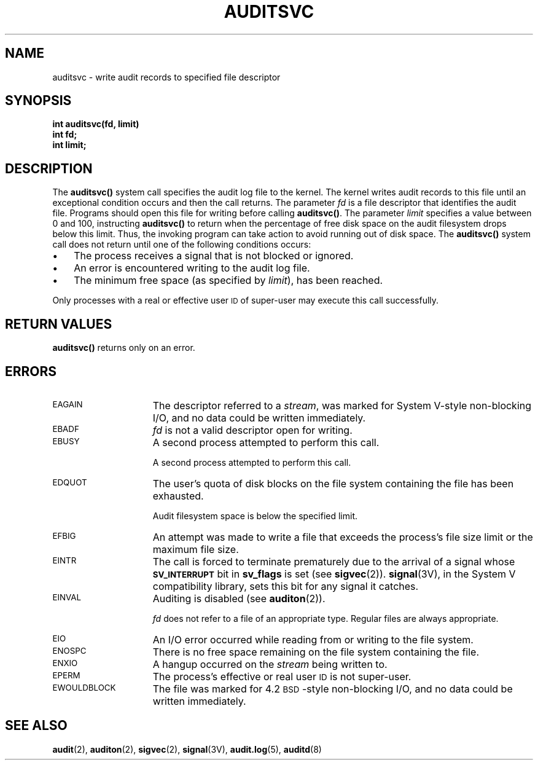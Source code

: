 .\" @(#)auditsvc.2 1.1 92/07/30 SMI;
.TH AUDITSVC 2 "21 January 1990"
.SH NAME
auditsvc \- write audit records to specified file descriptor
.SH SYNOPSIS
.nf
.ft B
int auditsvc(fd, limit)
int fd;
int limit;
.fi
.SH DESCRIPTION
.IX "auditsvc function" "" "\fLauditsvc()\fP function"
.LP
The
.B auditsvc(\|)
system call specifies the audit log file to the kernel.
The kernel writes audit records to this file until an exceptional
condition occurs and then the call returns.
The parameter
.I fd
is a file descriptor that identifies the audit file.
Programs should open this file for writing before calling
.BR auditsvc(\|) .
The parameter
.I limit
specifies a value between 0 and 100, instructing
.B auditsvc(\|)
to return when the percentage of free disk space
on the audit filesystem drops below this limit.
Thus, the invoking program can take action
to avoid running out of disk space.  The
.B auditsvc(\|)
system call does not return until one of
the following conditions occurs:
.TP 3
\(bu
The process receives a signal that is not blocked or ignored.
.TP
\(bu
An error is encountered writing to the audit log file.
.TP
\(bu
The minimum free space (as specified by
.IR limit ),
has been reached.
.LP
Only processes with a real or effective user
.SM ID
of super-user may execute this call successfully.
.SH RETURN VALUES
.LP
.B auditsvc(\|)
returns only on an error.
.SH ERRORS
.TP 15
.SM EAGAIN
The descriptor referred to a
.IR stream ,
was marked for System V-style non-blocking I/O,
and no data could be written immediately.
.TP
.SM EBADF
.I fd
is not a valid descriptor open for writing.
.TP
.SM EBUSY
A second process attempted to perform this call.
.IP
A second process attempted to perform this call.
.TP
.SM EDQUOT
The user's quota of disk blocks on the file system containing the
file has been exhausted.
.IP
Audit filesystem space is below the specified limit.
.TP
.SM EFBIG
An attempt was made to write a file that exceeds the process's
file size limit or the maximum file size.
.TP
.SM EINTR
The call is forced to terminate prematurely due to the arrival of a signal whose
.SB SV_INTERRUPT
bit in
.B sv_flags
is set  (see
.BR sigvec (2)).
.BR signal (3V),
in the System V compatibility library, sets this bit for any signal it catches.
.TP
.SM EINVAL
Auditing is disabled (see
.BR auditon (2)).
.IP
.I fd
does not refer to a file of an appropriate type.  Regular files are always
appropriate.
.TP
.SM EIO	
An I/O error occurred while reading from or writing to the file system.
.TP
.SM ENOSPC
There is no free space remaining on the file system containing the file.
.TP
.SM ENXIO
A hangup occurred on the
.I stream
being written to.
.TP
.SM EPERM
The process's effective or real user
.SM ID
is not super-user.
.TP
.SM EWOULDBLOCK
The file was marked for 4.2\s-1BSD\s0-style non-blocking I/O,
and no data could be written immediately.
.SH "SEE ALSO"
.BR audit (2),
.BR auditon (2),
.BR sigvec (2),
.BR signal (3V),
.BR audit.log (5),
.BR auditd (8)

